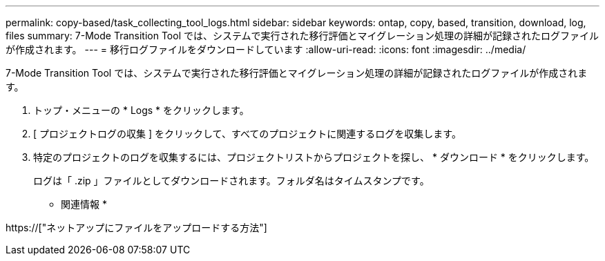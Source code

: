 ---
permalink: copy-based/task_collecting_tool_logs.html 
sidebar: sidebar 
keywords: ontap, copy, based, transition, download, log, files 
summary: 7-Mode Transition Tool では、システムで実行された移行評価とマイグレーション処理の詳細が記録されたログファイルが作成されます。 
---
= 移行ログファイルをダウンロードしています
:allow-uri-read: 
:icons: font
:imagesdir: ../media/


[role="lead"]
7-Mode Transition Tool では、システムで実行された移行評価とマイグレーション処理の詳細が記録されたログファイルが作成されます。

. トップ・メニューの * Logs * をクリックします。
. [ プロジェクトログの収集 ] をクリックして、すべてのプロジェクトに関連するログを収集します。
. 特定のプロジェクトのログを収集するには、プロジェクトリストからプロジェクトを探し、 * ダウンロード * をクリックします。
+
ログは「 .zip 」ファイルとしてダウンロードされます。フォルダ名はタイムスタンプです。



* 関連情報 *

https://["ネットアップにファイルをアップロードする方法"]
